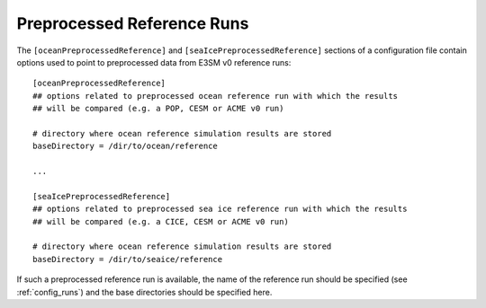 .. _config_preprocessed:

Preprocessed Reference Runs
===========================

The ``[oceanPreprocessedReference]`` and ``[seaIcePreprocessedReference]``
sections of a configuration file contain options used to point to preprocessed
data from E3SM v0 reference runs::

  [oceanPreprocessedReference]
  ## options related to preprocessed ocean reference run with which the results
  ## will be compared (e.g. a POP, CESM or ACME v0 run)

  # directory where ocean reference simulation results are stored
  baseDirectory = /dir/to/ocean/reference

  ...

  [seaIcePreprocessedReference]
  ## options related to preprocessed sea ice reference run with which the results
  ## will be compared (e.g. a CICE, CESM or ACME v0 run)

  # directory where ocean reference simulation results are stored
  baseDirectory = /dir/to/seaice/reference

If such a preprocessed reference run is available, the name of the reference
run should be specified (see :ref:`config_runs`) and the base directories
should be specified here.
